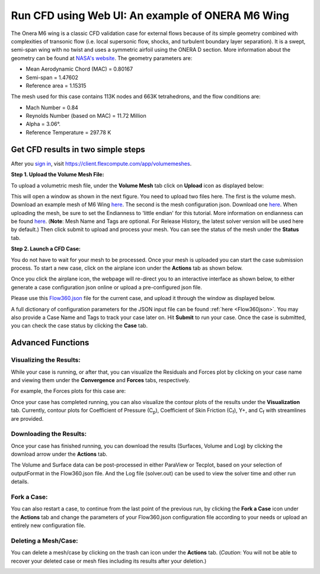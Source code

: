 .. _om6_wing_webUI:
.. |deg|    unicode:: U+000B0 .. DEGREE SIGN
   :trim:

Run CFD using Web UI: An example of ONERA M6 Wing
*************************************************

The Onera M6 wing is a classic CFD validation case for external flows because of its simple geometry combined with complexities of transonic flow (i.e. local supersonic flow, shocks, and turbulent boundary layer separation).  It is a swept, semi-span wing with no twist and uses a symmetric airfoil using the ONERA D section.  More information about the geometry can be found at `NASA's website <https://www.grc.nasa.gov/www/wind/valid/m6wing/m6wing.html>`_.  The geometry parameters are:

- Mean Aerodynamic Chord (MAC) = 0.80167
- Semi-span = 1.47602
- Reference area = 1.15315

.. image:: figures_OM6_Tutorial/Geometry_Iso.png
   :scale: 70%
   :align: center

The mesh used for this case contains 113K nodes and 663K tetrahedrons, and the flow conditions are:

- Mach Number = 0.84
- Reynolds Number (based on MAC) = 11.72 Million
- Alpha = 3.06 |deg|.
- Reference Temperature = 297.78 K

Get CFD results in two simple steps
===================================

After you `sign in <https://client.flexcompute.com/app/login>`_, visit https://client.flexcompute.com/app/volumemeshes. 

**Step 1. Upload the Volume Mesh File:**

To upload a volumetric mesh file, under the **Volume Mesh** tab click on **Upload** icon as displayed below:

.. image:: figures_OM6_Tutorial/UploadMesh.png
   :scale: 60%
   :align: center

This will open a window as shown in the next figure.  You need to upload two files here.  The first is the volume mesh.  Download an example mesh of  M6 Wing `here <https://simcloud-public-1.s3.amazonaws.com/om6/wing_tetra.1.lb8.ugrid>`_.  The second is the mesh configuration json.  Download one `here <https://simcloud-public-1.s3.amazonaws.com/om6/Flow360Mesh.json?content_disposition=attachment>`_.  When uploading the mesh, be sure to set the Endianness to 'little endian' for this tutorial.  More information on endianness can be found `here <https://en.wikipedia.org/wiki/Endianness>`_.  (**Note**: Mesh Name and Tags are optional. For Release History, the latest solver version will be used here by default.)  Then click submit to upload and process your mesh. You can see the status of the mesh under the **Status** tab.

.. image:: figures_OM6_Tutorial/UploadMeshJsonFile.png
   :scale: 60%
   :align: center

**Step 2. Launch a CFD Case:**

You do not have to wait for your mesh to be processed. Once your mesh is uploaded you can start the case submission process. To start a new case, click on the airplane icon under the **Actions** tab as shown below.

.. image:: figures_OM6_Tutorial/NewCase.png
   :scale: 60%
   :align: center

Once you click the airplane icon, the webpage will re-direct you to an interactive interface as shown below, to either generate a case configuration json online or upload a pre-configured json file.  

.. image:: figures_OM6_Tutorial/StartNewCase.png
   :scale: 60%
   :align: center

Please use this `Flow360.json <https://simcloud-public-1.s3.amazonaws.com/om6/Flow360.json?content_disposition=attachment>`_ file for the current case, and upload it through the window as displayed below. 

.. image:: figures_OM6_Tutorial/UploadCaseJsonFile.png
   :scale: 60%
   :align: center

A full dictionary of configuration parameters for the JSON input file can be found :ref:`here <Flow360json>`.  You may also provide a Case Name and Tags to track your case later on. Hit **Submit** to run your case.  Once the case is submitted, you can check the case status by clicking the **Case** tab.

.. image:: figures_OM6_Tutorial/CaseStatus.png
   :scale: 60%
   :align: center

.. raw:: html

   <hr style="display: block; 
              margin-top: 5em; 
              margin-bottom: 5em; 
              margin-left: auto;
              margin-right: auto;
              border-style: inset;
              border-width: 10px;
              border-top-color: #FF2400;
              border-bottom-color: black">

Advanced Functions
==================

Visualizing the Results:
^^^^^^^^^^^^^^^^^^^^^^^^

While your case is running, or after that, you can visualize the Residuals and Forces plot by clicking on your case name and viewing them under the **Convergence** and **Forces** tabs, respectively.

.. image:: figures_OM6_Tutorial/ConvergenceTab.png
   :scale: 60%
   :align: center

For example, the Forces plots for this case are:

.. image:: figures_OM6_Tutorial/CD_CL.png
   :align: center

.. image:: figures_OM6_Tutorial/CF.png
   :align: center

.. image:: figures_OM6_Tutorial/CM.png
   :align: center

Once your case has completed running, you can also visualize the contour plots of the results under the **Visualization** tab.  Currently, contour plots for Coefficient of Pressure (C\ :sub:`p`\), Coefficient of Skin Friction (C\ :sub:`f`\), Y+, and C\ :sub:`f`\  with streamlines are provided.

.. image:: figures_OM6_Tutorial/VisResults.png
   :scale: 70%
   :align: center

Downloading the Results:
^^^^^^^^^^^^^^^^^^^^^^^^

Once your case has finished running, you can download the results (Surfaces, Volume and Log) by clicking the download arrow under the **Actions** tab.

.. image:: figures_OM6_Tutorial/DownloadResults.png
   :scale: 70%
   :align: center

The Volume and Surface data can be post-processed in either ParaView or Tecplot, based on your selection of outputFormat in the Flow360.json file. And the Log file (solver.out) can be used to view the solver time and other run details.

Fork a Case:
^^^^^^^^^^^^

You can also restart a case, to continue from the last point of the previous run, by clicking the **Fork a Case** icon under the **Actions** tab and change the parameters of your Flow360.json configuration file according to your needs or upload an entirely new configuration file.

.. image:: figures_OM6_Tutorial/ForkCase1.png
   :scale: 70%
   :align: center
.. image:: figures_OM6_Tutorial/ForkCase2.png
   :scale: 60%
   :align: center

Deleting a Mesh/Case:
^^^^^^^^^^^^^^^^^^^^^

You can delete a mesh/case by clicking on the trash can icon under the **Actions** tab. (*Caution*: You will not be able to recover your deleted case or mesh files including its results after your deletion.)

.. image:: figures_OM6_Tutorial/DeleteMeshCase_1.png
   :scale: 70%
   :align: center
